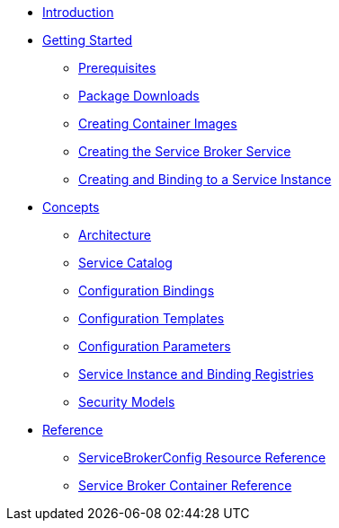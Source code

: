 * xref:index.adoc[Introduction]
* xref:install.adoc[Getting Started]
** xref:install-prerequisites.adoc[Prerequisites]
** xref:install-packages.adoc[Package Downloads]
** xref:install-container.adoc[Creating Container Images]
** xref:install-kubernetes.adoc[Creating the Service Broker Service]
** xref:install-serviceinstance.adoc[Creating and Binding to a Service Instance]
* xref:concepts.adoc[Concepts]
** xref:concepts-architecture.adoc[Architecture]
** xref:concepts-catalog.adoc[Service Catalog]
** xref:concepts-bindings.adoc[Configuration Bindings]
** xref:concepts-templates.adoc[Configuration Templates]
** xref:concepts-parameters.adoc[Configuration Parameters]
** xref:concepts-registry.adoc[Service Instance and Binding Registries]
** xref:concepts-security.adoc[Security Models]
* xref:reference.adoc[Reference]
** xref:reference-servicebrokerconfigs.adoc[ServiceBrokerConfig Resource Reference]
** xref:reference-container.adoc[Service Broker Container Reference]
